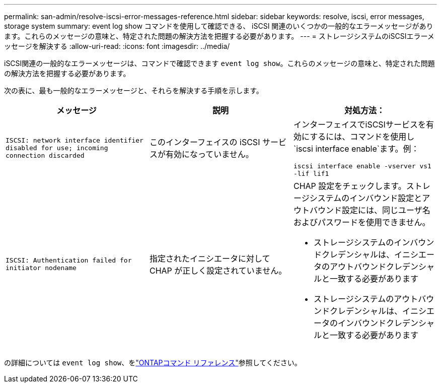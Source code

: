 ---
permalink: san-admin/resolve-iscsi-error-messages-reference.html 
sidebar: sidebar 
keywords: resolve, iscsi, error messages, storage system 
summary: event log show コマンドを使用して確認できる、 iSCSI 関連のいくつかの一般的なエラーメッセージがあります。これらのメッセージの意味と、特定された問題の解決方法を把握する必要があります。 
---
= ストレージシステムのiSCSIエラーメッセージを解決する
:allow-uri-read: 
:icons: font
:imagesdir: ../media/


[role="lead"]
iSCSI関連の一般的なエラーメッセージは、コマンドで確認できます `event log show`。これらのメッセージの意味と、特定された問題の解決方法を把握する必要があります。

次の表に、最も一般的なエラーメッセージと、それらを解決する手順を示します。

[cols="3*"]
|===
| メッセージ | 説明 | 対処方法： 


 a| 
`ISCSI: network interface identifier disabled for use; incoming connection discarded`
 a| 
このインターフェイスの iSCSI サービスが有効になっていません。
 a| 
インターフェイスでiSCSIサービスを有効にするには、コマンドを使用し `iscsi interface enable`ます。例：

`iscsi interface enable -vserver vs1 -lif lif1`



 a| 
`ISCSI: Authentication failed for initiator nodename`
 a| 
指定されたイニシエータに対して CHAP が正しく設定されていません。
 a| 
CHAP 設定をチェックします。ストレージシステムのインバウンド設定とアウトバウンド設定には、同じユーザ名およびパスワードを使用できません。

* ストレージシステムのインバウンドクレデンシャルは、イニシエータのアウトバウンドクレデンシャルと一致する必要があります
* ストレージシステムのアウトバウンドクレデンシャルは、イニシエータのインバウンドクレデンシャルと一致する必要があります


|===
の詳細については `event log show`、をlink:https://docs.netapp.com/us-en/ontap-cli/event-log-show.html["ONTAPコマンド リファレンス"^]参照してください。
